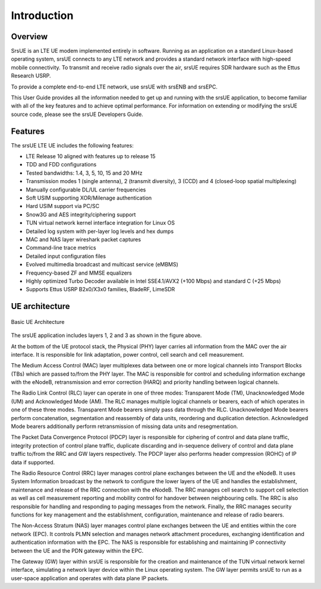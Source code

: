 .. _ue_intro:

Introduction
============

.. image:: .imgs/srsue_logo.png

Overview
********

SrsUE is an LTE UE modem implemented entirely in software. Running as an application on a standard Linux-based operating system, srsUE connects to any LTE network and provides a standard network interface with high-speed mobile connectivity. To transmit and receive radio signals over the air, srsUE requires SDR hardware such as the Ettus Research USRP.

To provide a complete end-to-end LTE network, use srsUE with srsENB and srsEPC.

This User Guide provides all the information needed to get up and running with the srsUE application, to become familiar with all of the key features and to achieve optimal performance. For information on extending or modifying the srsUE source code, please see the srsUE Developers Guide.

Features
********

The srsUE LTE UE includes the following features:

- LTE Release 10 aligned with features up to release 15
- TDD and FDD configurations
- Tested bandwidths: 1.4, 3, 5, 10, 15 and 20 MHz
- Transmission modes 1 (single antenna), 2 (transmit diversity), 3 (CCD) and 4 (closed-loop spatial multiplexing)
- Manually configurable DL/UL carrier frequencies
- Soft USIM supporting XOR/Milenage authentication
- Hard USIM support via PC/SC
- Snow3G and AES integrity/ciphering support
- TUN virtual network kernel interface integration for Linux OS
- Detailed log system with per-layer log levels and hex dumps
- MAC and NAS layer wireshark packet captures
- Command-line trace metrics
- Detailed input configuration files
- Evolved multimedia broadcast and multicast service (eMBMS)
- Frequency-based ZF and MMSE equalizers
- Highly optimized Turbo Decoder available in Intel SSE4.1/AVX2 (+100 Mbps) and standard C (+25 Mbps)
- Supports Ettus USRP B2x0/X3x0 families, BladeRF, LimeSDR

UE architecture
***************

.. figure:: .imgs/ue_basic.svg
    :width: 400px
    :align: center
    :alt: alternate text
    :figclass: align-center

    Basic UE Architecture

The srsUE application includes layers 1, 2 and 3 as shown in the figure above.

At the bottom of the UE protocol stack, the Physical (PHY) layer carries all information from the MAC over the air interface. It is responsible for link adaptation, power control, cell search and cell measurement.

The Medium Access Control (MAC) layer multiplexes data between one or more logical channels into Transport Blocks (TBs) which are passed to/from the PHY layer. The MAC is responsible for control and scheduling information exchange with the eNodeB, retransmission and error correction (HARQ) and priority handling between logical channels.

The Radio Link Control (RLC) layer can operate in one of three modes: Transparent Mode (TM), Unacknowledged Mode (UM) and Acknowledged Mode (AM). The RLC manages multiple logical channels or bearers, each of which operates in one of these three modes. Transparent Mode bearers simply pass data through the RLC. Unacknowledged Mode bearers perform concatenation, segmentation and reassembly of data units, reordering and duplication detection. Acknowledged Mode bearers additionally perform retransmission of missing data units and resegmentation.

The Packet Data Convergence Protocol (PDCP) layer is responsible for ciphering of control and data plane traffic, integrity protection of control plane traffic, duplicate discarding and in-sequence delivery of control and data plane traffic to/from the RRC and GW layers respectively. The PDCP layer also performs header compression (ROHC) of IP data if supported.

The Radio Resource Control (RRC) layer manages control plane exchanges between the UE and the eNodeB. It uses System Information broadcast by the network to configure the lower layers of the UE and handles the establishment, maintenance and release of the RRC connection with the eNodeB. The RRC manages cell search to support cell selection as well as cell measurement reporting and mobility control for handover between neighbouring cells. The RRC is also responsible for handling and responding to paging messages from the network. Finally, the RRC manages security functions for key management and the establishment, configuration, maintenance and release of radio bearers.

The Non-Access Stratum (NAS) layer manages control plane exchanges between the UE and entities within the core network (EPC). It controls PLMN selection and manages network attachment procedures, exchanging identification and authentication information with the EPC. The NAS is responsible for establishing and maintaining IP connectivity between the UE and the PDN gateway within the EPC.

The Gateway (GW) layer within srsUE is responsible for the creation and maintenance of the TUN virtual network kernel interface, simulating a network layer device within the Linux operating system. The GW layer permits srsUE to run as a user-space application and operates with data plane IP packets.
